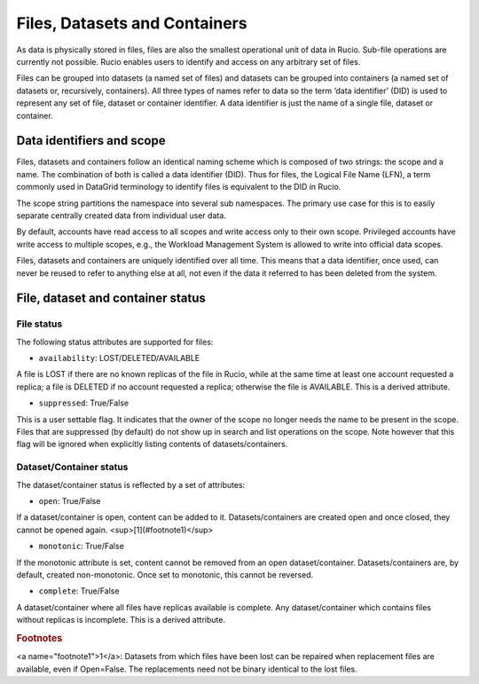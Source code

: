 ------------------------------
Files, Datasets and Containers
------------------------------

As data is physically stored in files, files are also the smallest operational unit of data in Rucio. Sub-file operations are currently not possible. Rucio enables users to identify and access on any arbitrary set of files.

Files can be grouped into datasets (a named set of files) and datasets can be grouped into containers (a named set of datasets or, recursively, containers). All three types of names refer to data so the term ‘data identifier’ (DID) is used to represent any set of file, dataset or container identifier. A data identifier is just the name of a single file, dataset or container.


**************************
Data identifiers and scope
**************************

Files, datasets and containers follow an identical naming scheme which is composed of two strings: the scope and a name. The combination of both is called a data identifier (DID). Thus for files, the Logical File Name (LFN), a term commonly used in DataGrid terminology to identify files is equivalent to the DID in Rucio.

The scope string partitions the namespace into several sub namespaces. The primary use case for this is to easily separate centrally created data from individual user data.

By default, accounts have read access to all scopes and write access only to their own scope. Privileged accounts have write access to multiple scopes, e.g., the Workload Management System is allowed to write into official data scopes.

Files, datasets and containers are uniquely identified over all time. This means that a data identifier, once used, can never be reused to refer to anything else at all, not even if the data it referred to has been deleted from the system.


**********************************
File, dataset and container status
**********************************

===========
File status
===========

The following status attributes are supported for files:

* ``availability``: LOST/DELETED/AVAILABLE

A file is LOST if there are no known replicas of the file in Rucio, while at the same time at least one account requested a replica; a file is DELETED if no account requested a replica; otherwise the file is AVAILABLE. This is a derived attribute.

* ``suppressed``: True/False

This is a user settable flag. It indicates that the owner of the scope no longer needs the name to be present in the scope. Files that are suppressed (by default) do not show up in search and list operations on the scope. Note however that this flag will be ignored when explicitly listing contents of datasets/containers.


========================
Dataset/Container status
========================


The dataset/container status is reflected by a set of attributes:


* ``open``: True/False

If a dataset/container is open, content can be added to it. Datasets/containers are created open and once closed, they cannot be opened again. <sup>[1](#footnote1)</sup>


* ``monotonic``: True/False

If the monotonic attribute is set, content cannot be removed from an open dataset/container. Datasets/containers are, by default, created non-monotonic. Once set to monotonic, this cannot be reversed.

* ``complete``: True/False

A dataset/container where all files have replicas available is complete. Any dataset/container which contains files without replicas is incomplete. This is a derived attribute.


.. rubric:: Footnotes

<a name="footnote1">1</a>: Datasets from which files have been lost can be repaired when replacement files are available, even if Open=False. The replacements need not be binary identical to the lost files.